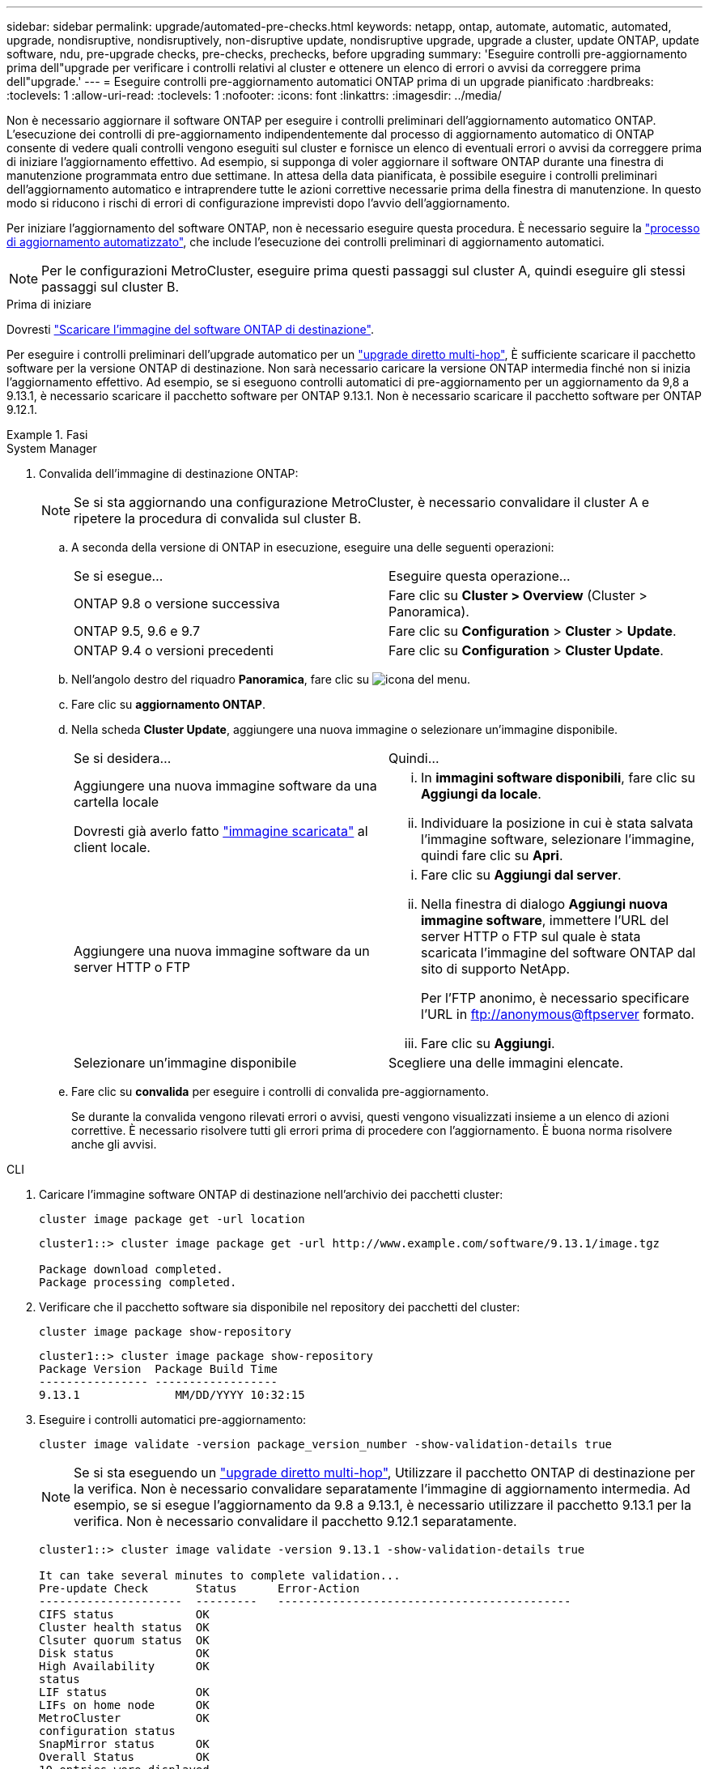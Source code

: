 ---
sidebar: sidebar 
permalink: upgrade/automated-pre-checks.html 
keywords: netapp, ontap, automate, automatic, automated, upgrade, nondisruptive, nondisruptively, non-disruptive update, nondisruptive upgrade, upgrade a cluster, update ONTAP, update software, ndu, pre-upgrade checks, pre-checks, prechecks, before upgrading 
summary: 'Eseguire controlli pre-aggiornamento prima dell"upgrade per verificare i controlli relativi al cluster e ottenere un elenco di errori o avvisi da correggere prima dell"upgrade.' 
---
= Eseguire controlli pre-aggiornamento automatici ONTAP prima di un upgrade pianificato
:hardbreaks:
:toclevels: 1
:allow-uri-read: 
:toclevels: 1
:nofooter: 
:icons: font
:linkattrs: 
:imagesdir: ../media/


[role="lead"]
Non è necessario aggiornare il software ONTAP per eseguire i controlli preliminari dell'aggiornamento automatico ONTAP.  L'esecuzione dei controlli di pre-aggiornamento indipendentemente dal processo di aggiornamento automatico di ONTAP consente di vedere quali controlli vengono eseguiti sul cluster e fornisce un elenco di eventuali errori o avvisi da correggere prima di iniziare l'aggiornamento effettivo.  Ad esempio, si supponga di voler aggiornare il software ONTAP durante una finestra di manutenzione programmata entro due settimane.  In attesa della data pianificata, è possibile eseguire i controlli preliminari dell'aggiornamento automatico e intraprendere tutte le azioni correttive necessarie prima della finestra di manutenzione.  In questo modo si riducono i rischi di errori di configurazione imprevisti dopo l'avvio dell'aggiornamento.

Per iniziare l'aggiornamento del software ONTAP, non è necessario eseguire questa procedura.  È necessario seguire la link:automated-upgrade-task.html["processo di aggiornamento automatizzato"], che include l'esecuzione dei controlli preliminari di aggiornamento automatici.


NOTE: Per le configurazioni MetroCluster, eseguire prima questi passaggi sul cluster A, quindi eseguire gli stessi passaggi sul cluster B.

.Prima di iniziare
Dovresti link:download-software-image.html["Scaricare l'immagine del software ONTAP di destinazione"].

Per eseguire i controlli preliminari dell'upgrade automatico per un link:https://docs.netapp.com/us-en/ontap/upgrade/concept_upgrade_paths.html#types-of-upgrade-paths["upgrade diretto multi-hop"], È sufficiente scaricare il pacchetto software per la versione ONTAP di destinazione.  Non sarà necessario caricare la versione ONTAP intermedia finché non si inizia l'aggiornamento effettivo.  Ad esempio, se si eseguono controlli automatici di pre-aggiornamento per un aggiornamento da 9,8 a 9.13.1, è necessario scaricare il pacchetto software per ONTAP 9.13.1.  Non è necessario scaricare il pacchetto software per ONTAP 9.12.1.

.Fasi
[role="tabbed-block"]
====
.System Manager
--
. Convalida dell'immagine di destinazione ONTAP:
+

NOTE: Se si sta aggiornando una configurazione MetroCluster, è necessario convalidare il cluster A e ripetere la procedura di convalida sul cluster B.

+
.. A seconda della versione di ONTAP in esecuzione, eseguire una delle seguenti operazioni:
+
|===


| Se si esegue... | Eseguire questa operazione... 


| ONTAP 9.8 o versione successiva  a| 
Fare clic su *Cluster > Overview* (Cluster > Panoramica).



| ONTAP 9.5, 9.6 e 9.7  a| 
Fare clic su *Configuration* > *Cluster* > *Update*.



| ONTAP 9.4 o versioni precedenti  a| 
Fare clic su *Configuration* > *Cluster Update*.

|===
.. Nell'angolo destro del riquadro *Panoramica*, fare clic su image:icon_kabob.gif["icona del menu"].
.. Fare clic su *aggiornamento ONTAP*.
.. Nella scheda *Cluster Update*, aggiungere una nuova immagine o selezionare un'immagine disponibile.
+
|===


| Se si desidera... | Quindi... 


 a| 
Aggiungere una nuova immagine software da una cartella locale

Dovresti già averlo fatto link:download-software-image.html["immagine scaricata"] al client locale.
 a| 
... In *immagini software disponibili*, fare clic su *Aggiungi da locale*.
... Individuare la posizione in cui è stata salvata l'immagine software, selezionare l'immagine, quindi fare clic su *Apri*.




 a| 
Aggiungere una nuova immagine software da un server HTTP o FTP
 a| 
... Fare clic su *Aggiungi dal server*.
... Nella finestra di dialogo *Aggiungi nuova immagine software*, immettere l'URL del server HTTP o FTP sul quale è stata scaricata l'immagine del software ONTAP dal sito di supporto NetApp.
+
Per l'FTP anonimo, è necessario specificare l'URL in ftp://anonymous@ftpserver[] formato.

... Fare clic su *Aggiungi*.




 a| 
Selezionare un'immagine disponibile
 a| 
Scegliere una delle immagini elencate.

|===
.. Fare clic su *convalida* per eseguire i controlli di convalida pre-aggiornamento.
+
Se durante la convalida vengono rilevati errori o avvisi, questi vengono visualizzati insieme a un elenco di azioni correttive. È necessario risolvere tutti gli errori prima di procedere con l'aggiornamento.  È buona norma risolvere anche gli avvisi.





--
.CLI
--
. Caricare l'immagine software ONTAP di destinazione nell'archivio dei pacchetti cluster:
+
[source, cli]
----
cluster image package get -url location
----
+
[listing]
----
cluster1::> cluster image package get -url http://www.example.com/software/9.13.1/image.tgz

Package download completed.
Package processing completed.
----
. Verificare che il pacchetto software sia disponibile nel repository dei pacchetti del cluster:
+
[source, cli]
----
cluster image package show-repository
----
+
[listing]
----
cluster1::> cluster image package show-repository
Package Version  Package Build Time
---------------- ------------------
9.13.1              MM/DD/YYYY 10:32:15
----
. Eseguire i controlli automatici pre-aggiornamento:
+
[source, cli]
----
cluster image validate -version package_version_number -show-validation-details true
----
+

NOTE: Se si sta eseguendo un link:https://docs.netapp.com/us-en/ontap/upgrade/concept_upgrade_paths.html#types-of-upgrade-paths["upgrade diretto multi-hop"], Utilizzare il pacchetto ONTAP di destinazione per la verifica.  Non è necessario convalidare separatamente l'immagine di aggiornamento intermedia.  Ad esempio, se si esegue l'aggiornamento da 9.8 a 9.13.1, è necessario utilizzare il pacchetto 9.13.1 per la verifica. Non è necessario convalidare il pacchetto 9.12.1 separatamente.

+
[listing]
----
cluster1::> cluster image validate -version 9.13.1 -show-validation-details true

It can take several minutes to complete validation...
Pre-update Check       Status      Error-Action
---------------------  ---------   -------------------------------------------
CIFS status            OK
Cluster health status  OK
Clsuter quorum status  OK
Disk status            OK
High Availability      OK
status
LIF status             OK
LIFs on home node      OK
MetroCluster           OK
configuration status
SnapMirror status      OK
Overall Status         OK
10 entries were displayed.

----
+
Viene visualizzato un elenco di controlli preliminari completi dell'aggiornamento automatico insieme a eventuali errori o avvisi che devono essere risolti prima di iniziare il processo di aggiornamento.



--
====